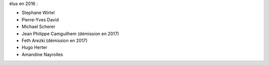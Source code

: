 élus en 2016 :

- Stephane Wirtel
- Pierre-Yves David
- Michael Scherer
- Jean Philippe Camguilhem (démission en 2017)
- Feth Arezki (démission en 2017)
- Hugo Herter
- Amandine Nayrolles


